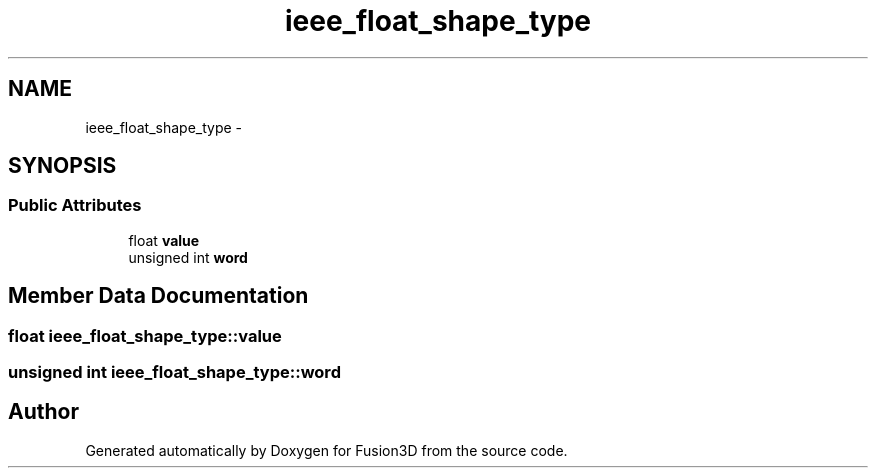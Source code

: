 .TH "ieee_float_shape_type" 3 "Tue Nov 24 2015" "Version 0.0.0.1" "Fusion3D" \" -*- nroff -*-
.ad l
.nh
.SH NAME
ieee_float_shape_type \- 
.SH SYNOPSIS
.br
.PP
.SS "Public Attributes"

.in +1c
.ti -1c
.RI "float \fBvalue\fP"
.br
.ti -1c
.RI "unsigned int \fBword\fP"
.br
.in -1c
.SH "Member Data Documentation"
.PP 
.SS "float ieee_float_shape_type::value"

.SS "unsigned int ieee_float_shape_type::word"


.SH "Author"
.PP 
Generated automatically by Doxygen for Fusion3D from the source code\&.

